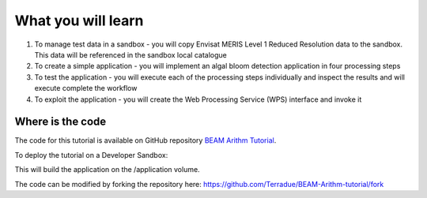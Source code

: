 What you will learn
===================

1. To manage test data in a sandbox - you will copy Envisat MERIS Level 1 Reduced Resolution data to the sandbox. This data will be referenced in the sandbox local catalogue
2. To create a simple application - you will implement an algal bloom detection application in four processing steps
3. To test the application - you will execute each of the processing steps individually and inspect the results and will execute complete the workflow
4. To exploit the application - you will create the Web Processing Service (WPS) interface and invoke it

Where is the code
+++++++++++++++++

The code for this tutorial is available on GitHub repository `BEAM Arithm Tutorial <https://github.com/Terradue/BEAM-Arithm-tutorial>`_.

To deploy the tutorial on a Developer Sandbox:

.. code-block:: bash
  cd ~
  git clone git@github.com:Terradue/BEAM-Arithm-tutorial.git
  cd BEAM-Arithm-tutorial
  mvn install
  
This will build the application on the /application volume.

The code can be modified by forking the repository here: `<https://github.com/Terradue/BEAM-Arithm-tutorial/fork>`_
